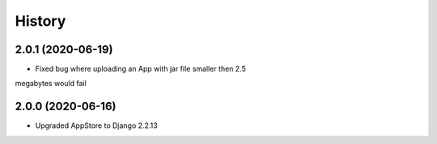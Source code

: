 =======
History
=======

2.0.1 (2020-06-19)
---------------------

* Fixed bug where uploading an App with jar file smaller then 2.5 
megabytes would fail

2.0.0 (2020-06-16)
---------------------

* Upgraded AppStore to Django 2.2.13
